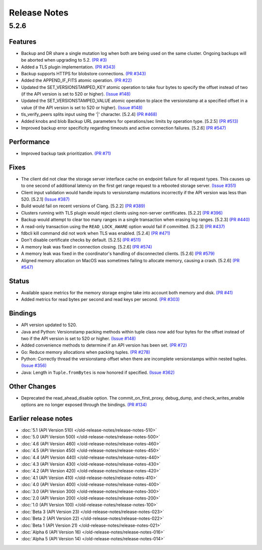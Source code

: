 #############
Release Notes
#############

5.2.6
=====

Features
--------

* Backup and DR share a single mutation log when both are being used on the same cluster. Ongoing backups will be aborted when upgrading to 5.2. `(PR #3) <https://github.com/apple/foundationdb/pull/3>`_
* Added a TLS plugin implementation. `(PR #343) <https://github.com/apple/foundationdb/pull/343>`_
* Backup supports HTTPS for blobstore connections. `(PR #343) <https://github.com/apple/foundationdb/pull/343>`_
* Added the APPEND_IF_FITS atomic operation. `(PR #22) <https://github.com/apple/foundationdb/pull/22>`_
* Updated the SET_VERSIONSTAMPED_KEY atomic operation to take four bytes to specify the offset instead of two (if the API version is set to 520 or higher). `(Issue #148) <https://github.com/apple/foundationdb/issues/148>`_
* Updated the SET_VERSIONSTAMPED_VALUE atomic operation to place the versionstamp at a specified offset in a value (if the API version is set to 520 or higher). `(Issue #148) <https://github.com/apple/foundationdb/issues/148>`_
* tls_verify_peers splits input using the '|' character. [5.2.4] `(PR #468) <https://github.com/apple/foundationdb/pull/468>`_
* Added knobs and blob Backup URL parameters for operations/sec limits by operation type. [5.2.5] `(PR #513) <https://github.com/apple/foundationdb/pull/513>`_
* Improved backup error specificity regarding timeouts and active connection failures. [5.2.6] `(PR #547) <https://github.com/apple/foundationdb/pull/581>`_

Performance
-----------

* Improved backup task prioritization. `(PR #71) <https://github.com/apple/foundationdb/pull/71>`_

Fixes
-----

* The client did not clear the storage server interface cache on endpoint failure for all request types. This causes up to one second of additional latency on the first get range request to a rebooted storage server. `(Issue #351) <https://github.com/apple/foundationdb/issues/351>`_
* Client input validation would handle inputs to versionstamp mutations incorrectly if the API version was less than 520. [5.2.1] `(Issue #387) <https://github.com/apple/foundationdb/issues/387>`_
* Build would fail on recent versions of Clang. [5.2.2] `(PR #389) <https://github.com/apple/foundationdb/pull/389/files>`_
* Clusters running with TLS plugin would reject clients using non-server certificates. [5.2.2] `(PR #396) <https://github.com/apple/foundationdb/pull/396>`_
* Backup would attempt to clear too many ranges in a single transaction when erasing log ranges. [5.2.3] `(PR #440) <https://github.com/apple/foundationdb/pull/440>`_
* A read-only transaction using the ``READ_LOCK_AWARE`` option would fail if committed. [5.2.3] `(PR #437) <https://github.com/apple/foundationdb/pull/437>`_
* fdbcli kill command did not work when TLS was enabled. [5.2.4] `(PR #471) <https://github.com/apple/foundationdb/pull/471>`_
* Don't disable certificate checks by default. [5.2.5] `(PR #511) <https://github.com/apple/foundationdb/pull/511>`_
* A memory leak was fixed in connection closing. [5.2.6] `(PR #574) <https://github.com/apple/foundationdb/pull/574>`_
* A memory leak was fixed in the coordinator's handling of disconnected clients. [5.2.6] `(PR #579) <https://github.com/apple/foundationdb/pull/579>`_
* Aligned memory allocation on MacOS was sometimes failing to allocate memory, causing a crash. [5.2.6] `(PR #547) <https://github.com/apple/foundationdb/pull/547>`_

Status
------

* Available space metrics for the memory storage engine take into account both memory and disk. `(PR #41) <https://github.com/apple/foundationdb/pull/41>`_
* Added metrics for read bytes per second and read keys per second. `(PR #303) <https://github.com/apple/foundationdb/pull/303>`_

Bindings
--------

* API version updated to 520.
* Java and Python: Versionstamp packing methods within tuple class now add four bytes for the offset instead of two if the API version is set to 520 or higher. `(Issue #148) <https://github.com/apple/foundationdb/issues/148>`_
* Added convenience methods to determine if an API version has been set. `(PR #72) <https://github.com/apple/foundationdb/pull/72>`_
* Go: Reduce memory allocations when packing tuples. `(PR #278) <https://github.com/apple/foundationdb/pull/278>`_
* Python: Correctly thread the versionstamp offset when there are incomplete versionstamps within nested tuples. `(Issue #356) <https://github.com/apple/foundationdb/issues/356>`_
* Java: Length in ``Tuple.fromBytes`` is now honored if specified. `(Issue #362) <https://github.com/apple/foundationdb/issues/362>`_

Other Changes
-------------

* Deprecated the read_ahead_disable option. The commit_on_first_proxy, debug_dump, and check_writes_enable options are no longer exposed through the bindings. `(PR #134) <https://github.com/apple/foundationdb/pull/134>`_

Earlier release notes
---------------------
* :doc:`5.1 (API Version 510) </old-release-notes/release-notes-510>`
* :doc:`5.0 (API Version 500) </old-release-notes/release-notes-500>`
* :doc:`4.6 (API Version 460) </old-release-notes/release-notes-460>`
* :doc:`4.5 (API Version 450) </old-release-notes/release-notes-450>`
* :doc:`4.4 (API Version 440) </old-release-notes/release-notes-440>`
* :doc:`4.3 (API Version 430) </old-release-notes/release-notes-430>`
* :doc:`4.2 (API Version 420) </old-release-notes/release-notes-420>`
* :doc:`4.1 (API Version 410) </old-release-notes/release-notes-410>`
* :doc:`4.0 (API Version 400) </old-release-notes/release-notes-400>`
* :doc:`3.0 (API Version 300) </old-release-notes/release-notes-300>`
* :doc:`2.0 (API Version 200) </old-release-notes/release-notes-200>`
* :doc:`1.0 (API Version 100) </old-release-notes/release-notes-100>`
* :doc:`Beta 3 (API Version 23) </old-release-notes/release-notes-023>`
* :doc:`Beta 2 (API Version 22) </old-release-notes/release-notes-022>`
* :doc:`Beta 1 (API Version 21) </old-release-notes/release-notes-021>`
* :doc:`Alpha 6 (API Version 16) </old-release-notes/release-notes-016>`
* :doc:`Alpha 5 (API Version 14) </old-release-notes/release-notes-014>`
